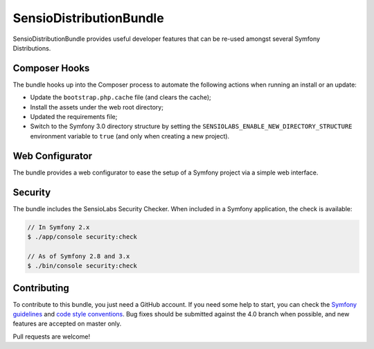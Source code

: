 SensioDistributionBundle
========================

SensioDistributionBundle provides useful developer features that can be re-used
amongst several Symfony Distributions.

Composer Hooks
--------------

The bundle hooks up into the Composer process to automate the following actions
when running an install or an update:

* Update the ``bootstrap.php.cache`` file (and clears the cache);

* Install the assets under the web root directory;

* Updated the requirements file;

* Switch to the Symfony 3.0 directory structure by setting the
  ``SENSIOLABS_ENABLE_NEW_DIRECTORY_STRUCTURE`` environment variable to
  ``true`` (and only when creating a new project).

Web Configurator
----------------

The bundle provides a web configurator to ease the setup of a Symfony
project via a simple web interface.

Security
--------

The bundle includes the SensioLabs Security Checker. When included in a Symfony
application, the check is available:

.. code-block:: bash

    // In Symfony 2.x
    $ ./app/console security:check

    // As of Symfony 2.8 and 3.x
    $ ./bin/console security:check

Contributing
------------

To contribute to this bundle, you just need a GitHub account.
If you need some help to start, you can check the `Symfony guidelines`_ and `code style conventions`_.
Bug fixes should be submitted against the 4.0 branch when possible, and new features are accepted on master only.

Pull requests are welcome!

.. _Symfony guidelines: https://symfony.com/doc/current/contributing/code/patches.html
.. _code style conventions: https://symfony.com/doc/current/contributing/code/standards.html
